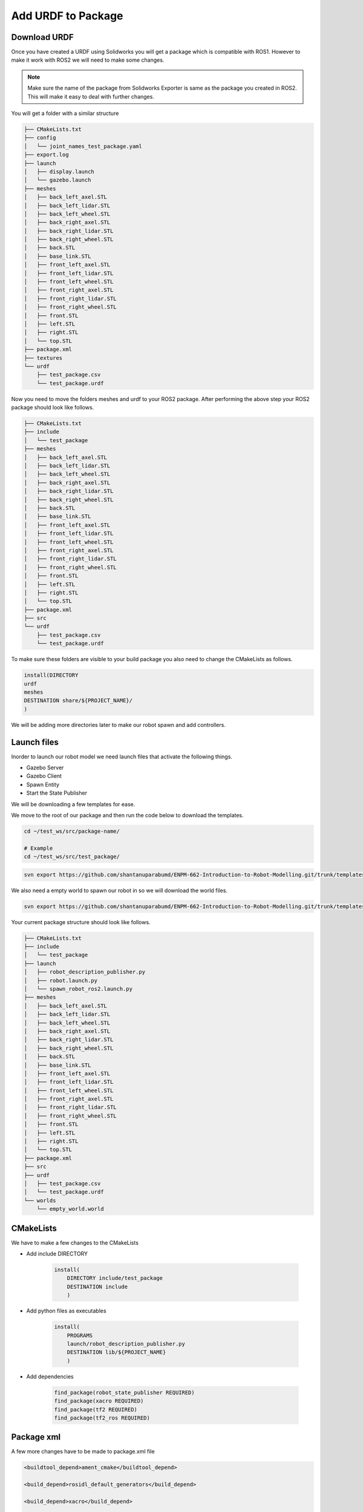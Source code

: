 
Add URDF to Package
=====================================================================

Download URDF
-----------------------------------------------------------

Once you have created a URDF using Solidworks you will get a package which is compatible with ROS1. However to make it work with ROS2 we will need to make some changes.

.. note::
    Make sure the name of the package from Solidworks Exporter is same as the package you created in ROS2. This will make it easy to deal with further changes.

You will get a folder with a similar structure

.. code-block:: bash


    ├── CMakeLists.txt
    ├── config
    │   └── joint_names_test_package.yaml
    ├── export.log
    ├── launch
    │   ├── display.launch
    │   └── gazebo.launch
    ├── meshes
    │   ├── back_left_axel.STL
    │   ├── back_left_lidar.STL
    │   ├── back_left_wheel.STL
    │   ├── back_right_axel.STL
    │   ├── back_right_lidar.STL
    │   ├── back_right_wheel.STL
    │   ├── back.STL
    │   ├── base_link.STL
    │   ├── front_left_axel.STL
    │   ├── front_left_lidar.STL
    │   ├── front_left_wheel.STL
    │   ├── front_right_axel.STL
    │   ├── front_right_lidar.STL
    │   ├── front_right_wheel.STL
    │   ├── front.STL
    │   ├── left.STL
    │   ├── right.STL
    │   └── top.STL
    ├── package.xml
    ├── textures
    └── urdf
        ├── test_package.csv
        └── test_package.urdf


Now you need to move the folders meshes and urdf to your ROS2 package.
After performing the above step your ROS2 package should look like follows.

.. code-block:: bash

    ├── CMakeLists.txt
    ├── include
    │   └── test_package
    ├── meshes
    │   ├── back_left_axel.STL
    │   ├── back_left_lidar.STL
    │   ├── back_left_wheel.STL
    │   ├── back_right_axel.STL
    │   ├── back_right_lidar.STL
    │   ├── back_right_wheel.STL
    │   ├── back.STL
    │   ├── base_link.STL
    │   ├── front_left_axel.STL
    │   ├── front_left_lidar.STL
    │   ├── front_left_wheel.STL
    │   ├── front_right_axel.STL
    │   ├── front_right_lidar.STL
    │   ├── front_right_wheel.STL
    │   ├── front.STL
    │   ├── left.STL
    │   ├── right.STL
    │   └── top.STL
    ├── package.xml
    ├── src
    └── urdf
        ├── test_package.csv
        └── test_package.urdf




To make sure these folders are visible to your build package you also need to change the CMakeLists as follows.

.. code-block:: cmake

    install(DIRECTORY
    urdf
    meshes
    DESTINATION share/${PROJECT_NAME}/
    )

We will be adding more directories later to make our robot spawn and add controllers.

Launch files
-----------------------------------------------------------------------------------



Inorder to launch our robot model we need launch files that activate the following things.

* Gazebo Server

* Gazebo Client

* Spawn Entity

* Start the State Publisher

We will be downloading a few templates for ease.

We move to the root of our package and then run the code below to download the templates.

.. code-block:: bash

    cd ~/test_ws/src/package-name/

    # Example
    cd ~/test_ws/src/test_package/

.. code-block:: bash

    svn export https://github.com/shantanuparabumd/ENPM-662-Introduction-to-Robot-Modelling.git/trunk/templates/launch



We also need a empty world to spawn our robot in so we will download the world files.

.. code-block:: bash

    svn export https://github.com/shantanuparabumd/ENPM-662-Introduction-to-Robot-Modelling.git/trunk/templates/worlds


Your current package structure should look like follows.


.. code-block:: bash
    
    ├── CMakeLists.txt
    ├── include
    │   └── test_package
    ├── launch
    │   ├── robot_description_publisher.py
    │   ├── robot.launch.py
    │   └── spawn_robot_ros2.launch.py
    ├── meshes
    │   ├── back_left_axel.STL
    │   ├── back_left_lidar.STL
    │   ├── back_left_wheel.STL
    │   ├── back_right_axel.STL
    │   ├── back_right_lidar.STL
    │   ├── back_right_wheel.STL
    │   ├── back.STL
    │   ├── base_link.STL
    │   ├── front_left_axel.STL
    │   ├── front_left_lidar.STL
    │   ├── front_left_wheel.STL
    │   ├── front_right_axel.STL
    │   ├── front_right_lidar.STL
    │   ├── front_right_wheel.STL
    │   ├── front.STL
    │   ├── left.STL
    │   ├── right.STL
    │   └── top.STL
    ├── package.xml
    ├── src
    ├── urdf
    │   ├── test_package.csv
    │   └── test_package.urdf
    └── worlds
        └── empty_world.world


CMakeLists
--------------------------------------------------------------------

We have to make a few changes to the CMakeLists


.. code-block:: cmake
    :emphasize-lines: 4,5

    install(DIRECTORY
        urdf
        meshes
        launch
        worlds
        DESTINATION share/${PROJECT_NAME}/
        )

* Add include DIRECTORY

    .. code-block:: cmake

        install(
            DIRECTORY include/test_package
            DESTINATION include
            )


* Add python files as executables

    .. code-block:: cmake

        install(
            PROGRAMS
            launch/robot_description_publisher.py
            DESTINATION lib/${PROJECT_NAME}
            )

* Add dependencies

    .. code-block:: cmake

        find_package(robot_state_publisher REQUIRED)
        find_package(xacro REQUIRED)
        find_package(tf2 REQUIRED)
        find_package(tf2_ros REQUIRED)


Package xml
-----------------------------------------------------------

A few more changes have to be made to package.xml file

.. code-block:: xml

    <buildtool_depend>ament_cmake</buildtool_depend>

    <build_depend>rosidl_default_generators</build_depend>

    <build_depend>xacro</build_depend>

    <depend>gazebo_ros_pkgs</depend>
    <depend>robot_state_publisher</depend>
    <depend>tf2</depend>
    <depend>tf2_ros</depend>
    

    <test_depend>ament_lint_auto</test_depend>
    <test_depend>ament_lint_common</test_depend>
    <test_depend>ament_cmake_gtest</test_depend>

    <export>
        <build_type>ament_cmake</build_type>
        <gazebo_ros gazebo_model_path="${prefix}/.." />
    </export>


Adding Color
---------------------------------------------------------------------

We can make use of the OGRE color format to make the colors visible in Gazebo


.. code-block:: xml

    <xacro:macro name="body_color">
        <visual>
        <material>
            <ambient>0.250980392156863 0.250980392156863 0.250980392156863 1</ambient>
            <diffuse>0.250980392156863 0.250980392156863 0.250980392156863 1</diffuse>
            <specular>0.1 0.1 0.1 1</specular>
            <emissive>0 0 0 0</emissive>
        </material>
        </visual>
    </xacro:macro>

.. code-block:: xml

    <gazebo reference="base_link">
        <xacro:body_color />
    </gazebo>

Launch Model
------------------------------------------------

Now we need to edit the launch files to fit to our package. Find the following lines and change it to your package name

File Name: `robot.launch.py`

.. code-block:: python

     world = os.path.join(
        get_package_share_directory('test_package'),
        'worlds',
        'empty_world.world'
    )

    package_path = get_package_share_directory('test_package')


File Name: `spawn_robot_ros2.launch.py`

.. code-block:: python

    ####### DATA INPUT ##########
    xacro_file = "test_package.urdf.xacro"
    #xacro_file = "box_bot.xacro"
    package_description = "test_package"
    # Position and orientation
    # [X, Y, Z]
    position = [0.0, 0.0, 0.5]
    # [Roll, Pitch, Yaw]
    orientation = [0.0, 0.0, 0.0]
    # Base Name or robot
    robot_base_name = "test_package"
    # Package Name
    pkg_name='test_package'
    ####### DATA INPUT END ##########

Once All the changes are done.
Build Your Package and Source Overlay


Launch your robot using

.. code-block:: bash

    ros2 launch test_package robot.launch.py
